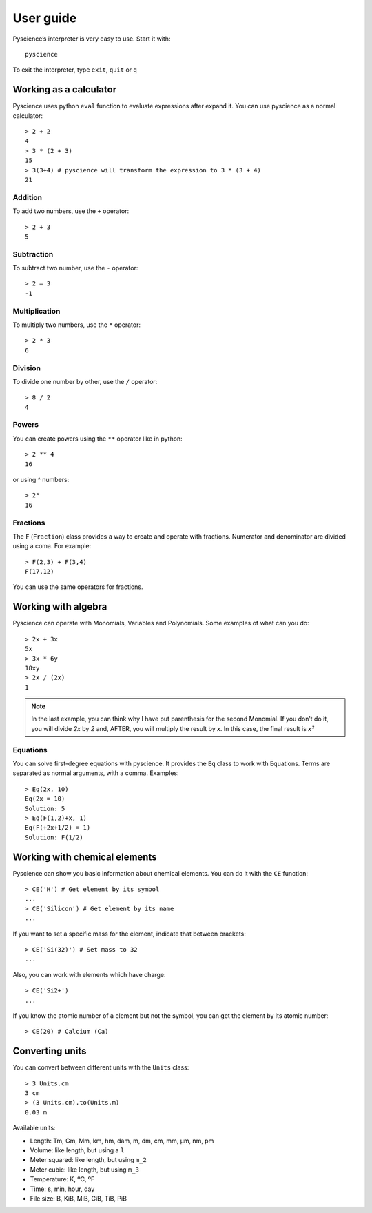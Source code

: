 ﻿User guide
==========
Pyscience’s interpreter is very easy to use. Start it with::

    pyscience

To exit the interpreter, type ``exit``, ``quit`` or ``q``

Working as a calculator
-----------------------
Pyscience uses python ``eval`` function to evaluate expressions after expand it.
You can use pyscience as a normal calculator::

    > 2 + 2
    4
    > 3 * (2 + 3)
    15
    > 3(3+4) # pyscience will transform the expression to 3 * (3 + 4)
    21

Addition
^^^^^^^^
To add two numbers, use the ``+`` operator::

    > 2 + 3
    5

Subtraction
^^^^^^^^^^^
To subtract two number, use the ``-`` operator::

    > 2 – 3
    -1

Multiplication
^^^^^^^^^^^^^^
To multiply two numbers, use the ``*`` operator::

    > 2 * 3
    6

Division
^^^^^^^^
To divide one number by other, use the ``/`` operator::

    > 8 / 2
    4

Powers
^^^^^^
You can create powers using the ``**`` operator like in python::

    > 2 ** 4
    16

or using ^ numbers::

    > 2⁴
    16

Fractions
^^^^^^^^^
The ``F`` (``Fraction``) class provides a way to create and operate with fractions.
Numerator and denominator are divided using a coma. For example::

    > F(2,3) + F(3,4)
    F(17,12)

You can use the same operators for fractions.


Working with algebra
--------------------
Pyscience can operate with Monomials, Variables and Polynomials. Some examples of
what can you do::

    > 2x + 3x
    5x
    > 3x * 6y
    18xy
    > 2x / (2x)
    1

.. note::
    In the last example, you can think why I have put parenthesis for the second Monomial. If you don’t do it, you will divide *2x* by *2* and, AFTER, you will multiply the result by *x*. In this case, the final result is *x²*

Equations
^^^^^^^^^
You can solve first-degree equations with pyscience. It provides the ``Eq`` class
to work with Equations. Terms are separated as normal arguments, with a comma.
Examples::

    > Eq(2x, 10)
    Eq(2x = 10)
    Solution: 5
    > Eq(F(1,2)+x, 1)
    Eq(F(+2x+1/2) = 1)
    Solution: F(1/2)


Working with chemical elements
------------------------------
Pyscience can show you basic information about chemical elements. You can do it
with the ``CE`` function::

    > CE('H') # Get element by its symbol
    ...
    > CE('Silicon') # Get element by its name
    ...

If you want to set a specific mass for the element, indicate that between brackets::

    > CE('Si(32)') # Set mass to 32
    ...

Also, you can work with elements which have charge::

    > CE('Si2+')
    ...

If you know the atomic number of a element but not the symbol, you can get the
element by its atomic number::

    > CE(20) # Calcium (Ca)

Converting units
----------------
You can convert between different units with the ``Units`` class::

    > 3 Units.cm
    3 cm
    > (3 Units.cm).to(Units.m)
    0.03 m

Available units:

- Length: Tm, Gm, Mm, km, hm, dam, m, dm, cm, mm, μm, nm, pm
- Volume: like length, but using a ``l``
- Meter squared: like length, but using ``m_2``
- Meter cubic: like length, but using ``m_3``
- Temperature: K, ºC, ºF
- Time: s, min, hour, day
- File size: B, KiB, MiB, GiB, TiB, PiB
